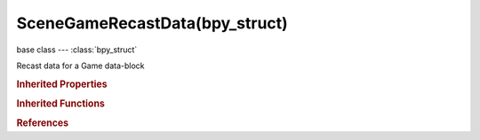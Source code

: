 SceneGameRecastData(bpy_struct)
===============================

.. module:: bpy.types

base class --- :class:`bpy_struct`

.. class:: SceneGameRecastData(bpy_struct)

   Recast data for a Game data-block

   .. attribute:: agent_height

      Minimum height where the agent can still walk

      :type: float in [-inf, inf], default 2.0

   .. attribute:: agent_radius

      Radius of the agent

      :type: float in [-inf, inf], default 0.6

   .. attribute:: cell_height

      Rasterized cell height

      :type: float in [-inf, inf], default 0.2

   .. attribute:: cell_size

      Rasterized cell size

      :type: float in [-inf, inf], default 0.3

   .. attribute:: climb_max

      Maximum height between grid cells the agent can climb

      :type: float in [-inf, inf], default 0.9

   .. attribute:: edge_max_error

      Maximum distance error from contour to cells

      :type: float in [-inf, inf], default 1.3

   .. attribute:: edge_max_len

      Maximum contour edge length

      :type: float in [-inf, inf], default 12.0

   .. attribute:: partitioning

      Choose partitioning method

      * ``WATERSHED`` Watershed, Classic Recast partitioning method generating the nicest tessellation.
      * ``MONOTONE`` Monotone, Fastest navmesh generation method, may create long thin polygons.
      * ``LAYERS`` Layers, Reasonably fast method that produces better triangles than monotone partitioning.

      :type: enum in ['WATERSHED', 'MONOTONE', 'LAYERS'], default 'WATERSHED'

   .. attribute:: region_merge_size

      Minimum regions size (smaller regions will be merged)

      :type: float in [-inf, inf], default 20.0

   .. attribute:: region_min_size

      Minimum regions size (smaller regions will be deleted)

      :type: float in [-inf, inf], default 8.0

   .. attribute:: sample_dist

      Detail mesh sample spacing

      :type: float in [-inf, inf], default 6.0

   .. attribute:: sample_max_error

      Detail mesh simplification max sample error

      :type: float in [-inf, inf], default 1.0

   .. attribute:: slope_max

      Maximum walkable slope angle

      :type: float in [0, 1.5708], default 0.785398

   .. attribute:: verts_per_poly

      Max number of vertices per polygon

      :type: int in [-inf, inf], default 6

   .. classmethod:: bl_rna_get_subclass(id, default=None)
   
      :arg id: The RNA type identifier.
      :type id: string
      :return: The RNA type or default when not found.
      :rtype: :class:`bpy.types.Struct` subclass


   .. classmethod:: bl_rna_get_subclass_py(id, default=None)
   
      :arg id: The RNA type identifier.
      :type id: string
      :return: The class or default when not found.
      :rtype: type


.. rubric:: Inherited Properties

.. hlist::
   :columns: 2

   * :class:`bpy_struct.id_data`

.. rubric:: Inherited Functions

.. hlist::
   :columns: 2

   * :class:`bpy_struct.as_pointer`
   * :class:`bpy_struct.driver_add`
   * :class:`bpy_struct.driver_remove`
   * :class:`bpy_struct.get`
   * :class:`bpy_struct.is_property_hidden`
   * :class:`bpy_struct.is_property_readonly`
   * :class:`bpy_struct.is_property_set`
   * :class:`bpy_struct.items`
   * :class:`bpy_struct.keyframe_delete`
   * :class:`bpy_struct.keyframe_insert`
   * :class:`bpy_struct.keys`
   * :class:`bpy_struct.path_from_id`
   * :class:`bpy_struct.path_resolve`
   * :class:`bpy_struct.property_unset`
   * :class:`bpy_struct.type_recast`
   * :class:`bpy_struct.values`

.. rubric:: References

.. hlist::
   :columns: 2

   * :class:`SceneGameData.recast_data`

